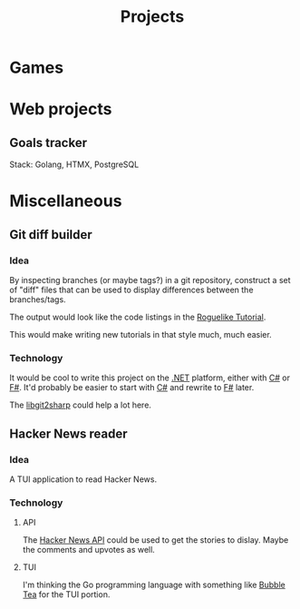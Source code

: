 #+title: Projects
#+description: A list of my personal projects

* Games
* Web projects
** Goals tracker
Stack: Golang, HTMX, PostgreSQL
* Miscellaneous
** Git diff builder
*** Idea
By inspecting branches (or maybe tags?) in a git repository, construct a set of "diff" files that can be used to display differences between the branches/tags.

The output would look like the code listings in the [[https://rogueliketutorials.com/][Roguelike Tutorial]].

This would make writing new tutorials in that style much, much easier.
*** Technology
It would be cool to write this project on the [[id:e3f7ab88-17ea-4b07-94d5-4498b0681491][.NET]] platform, either with [[id:684e6719-609f-4a8a-a8fa-f11d0585ec10][C#]] or [[id:1c0131b0-54d9-4b00-9214-3920c53984d2][F#]]. It'd probably be easier to start with [[id:684e6719-609f-4a8a-a8fa-f11d0585ec10][C#]] and rewrite to [[id:1c0131b0-54d9-4b00-9214-3920c53984d2][F#]] later.

The [[https://github.com/libgit2/libgit2sharp/wiki][libgit2sharp]] could help a lot here.
** Hacker News reader
*** Idea
A TUI application to read Hacker News.
*** Technology
**** API
The [[https://github.com/HackerNews/API][Hacker News API]] could be used to get the stories to dislay. Maybe the comments and upvotes as well.
**** TUI
I'm thinking the Go programming language with something like [[https://github.com/charmbracelet/bubbletea][Bubble Tea]] for the TUI portion.
